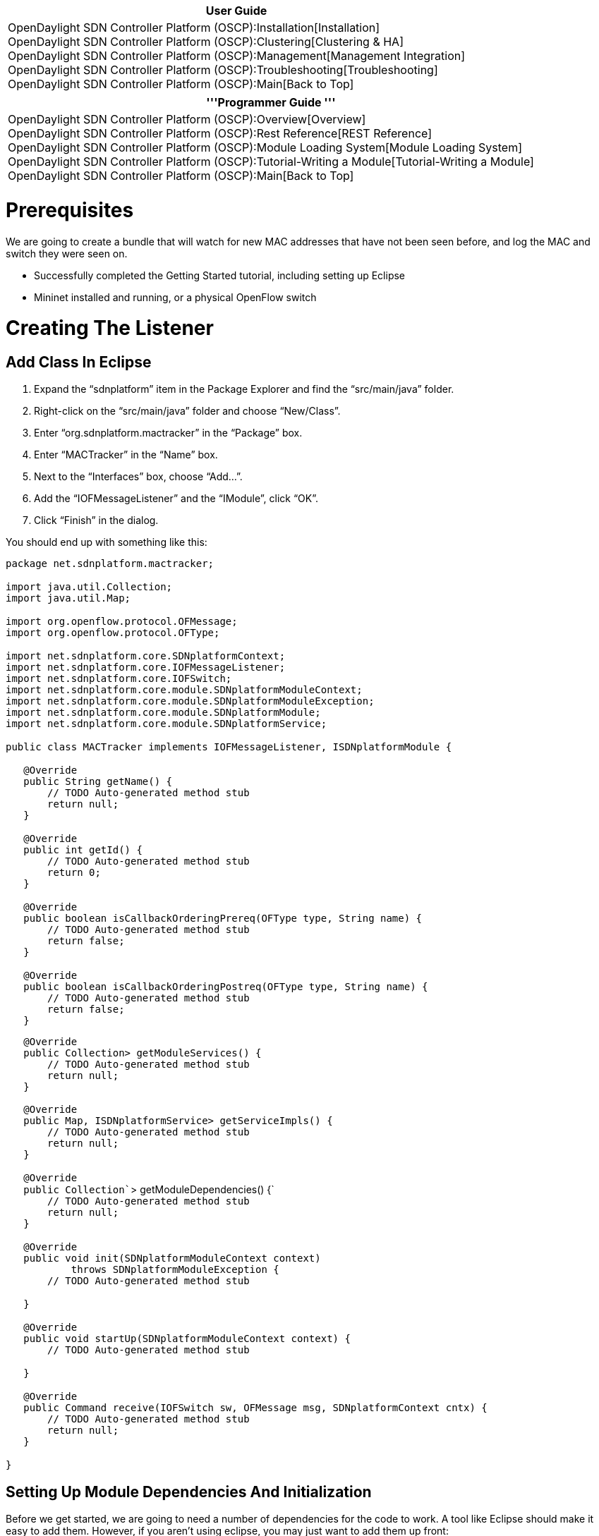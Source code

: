 [cols="^",]
|=======================================================================
|*User Guide*

|OpenDaylight SDN Controller Platform (OSCP):Installation[Installation] +
OpenDaylight SDN Controller Platform (OSCP):Clustering[Clustering &
HA] +
OpenDaylight SDN Controller Platform (OSCP):Management[Management
Integration] +
OpenDaylight SDN Controller Platform (OSCP):Troubleshooting[Troubleshooting] +
OpenDaylight SDN Controller Platform (OSCP):Main[Back to Top]
|=======================================================================

[cols="^",]
|=======================================================================
|'''Programmer Guide '''

|OpenDaylight SDN Controller Platform (OSCP):Overview[Overview] +
OpenDaylight SDN Controller Platform (OSCP):Rest Reference[REST
Reference] +
OpenDaylight SDN Controller Platform (OSCP):Module Loading System[Module
Loading System] +
OpenDaylight SDN Controller Platform (OSCP):Tutorial-Writing a Module[Tutorial-Writing
a Module] +
OpenDaylight SDN Controller Platform (OSCP):Main[Back to Top]
|=======================================================================

[[prerequisites]]
= Prerequisites

We are going to create a bundle that will watch for new MAC addresses
that have not been seen before, and log the MAC and switch they were
seen on.

* Successfully completed the Getting Started tutorial, including setting
up Eclipse
* Mininet installed and running, or a physical OpenFlow switch

[[creating-the-listener]]
= Creating The Listener

[[add-class-in-eclipse]]
== Add Class In Eclipse

1.  Expand the “sdnplatform” item in the Package Explorer and find the
“src/main/java” folder.
2.  Right-click on the “src/main/java” folder and choose “New/Class”.
3.  Enter “org.sdnplatform.mactracker” in the “Package” box.
4.  Enter “MACTracker” in the “Name” box.
5.  Next to the “Interfaces” box, choose “Add…”.
6.  Add the “IOFMessageListener” and the “IModule”, click “OK”.
7.  Click “Finish” in the dialog.

You should end up with something like this:

`package net.sdnplatform.mactracker;` +
 +
`import java.util.Collection;` +
`import java.util.Map;` +
 +
`import org.openflow.protocol.OFMessage;` +
`import org.openflow.protocol.OFType;` +
 +
`import net.sdnplatform.core.SDNplatformContext;` +
`import net.sdnplatform.core.IOFMessageListener;` +
`import net.sdnplatform.core.IOFSwitch;` +
`import net.sdnplatform.core.module.SDNplatformModuleContext;` +
`import net.sdnplatform.core.module.SDNplatformModuleException;` +
`import net.sdnplatform.core.module.SDNplatformModule;` +
`import net.sdnplatform.core.module.SDNplatformService;` +
 +
`public class MACTracker implements IOFMessageListener, ISDNplatformModule {` +
 +
`   @Override` +
`   public String getName() {` +
`       // TODO Auto-generated method stub` +
`       return null;` +
`   }` +
 +
`   @Override` +
`   public int getId() {` +
`       // TODO Auto-generated method stub` +
`       return 0;` +
`   }` +
 +
`   @Override` +
`   public boolean isCallbackOrderingPrereq(OFType type, String name) {` +
`       // TODO Auto-generated method stub` +
`       return false;` +
`   }` +
 +
`   @Override` +
`   public boolean isCallbackOrderingPostreq(OFType type, String name) {` +
`       // TODO Auto-generated method stub` +
`       return false;` +
`   }`

`   @Override` +
`   public Collection``> getModuleServices() {` +
`       // TODO Auto-generated method stub` +
`       return null;` +
`   }` +
 +
`   @Override` +
`   public Map``, ISDNplatformService> getServiceImpls() {` +
`       // TODO Auto-generated method stub` +
`       return null;` +
`   }` +
 +
`   @Override` +
`   public Collection``> getModuleDependencies() {` +
`       // TODO Auto-generated method stub` +
`       return null;` +
`   }` +
 +
`   @Override` +
`   public void init(SDNplatformModuleContext context)` +
`           throws SDNplatformModuleException {` +
`       // TODO Auto-generated method stub` +
 +
`   }` +
 +
`   @Override` +
`   public void startUp(SDNplatformModuleContext context) {` +
`       // TODO Auto-generated method stub` +
 +
`   }` +
 +
`   @Override` +
`   public Command receive(IOFSwitch sw, OFMessage msg, SDNplatformContext cntx) {` +
`       // TODO Auto-generated method stub` +
`       return null;` +
`   }` +
 +
`}`

[[setting-up-module-dependencies-and-initialization]]
== Setting Up Module Dependencies And Initialization

Before we get started, we are going to need a number of dependencies for
the code to work. A tool like Eclipse should make it easy to add them.
However, if you aren’t using eclipse, you may just want to add them up
front:

`import net.sdnplatform.core.ISDNplatformProviderService;` +
`import java.util.ArrayList;` +
`import java.util.concurrent.ConcurrentSkipListSet;` +
`import java.util.Set;` +
`import net.sdnplatform.packet.Ethernet;` +
`import org.openflow.util.HexString;` +
`import org.slf4j.Logger;` +
`import org.slf4j.LoggerFactory;`

Now that we have our skeleton class, we have to implement the correct
functions to make the module loadable. Lets start by registering some
member variables we’ll need into the class. Since we are listening to
OpenFlow messages we need to register with the SDNplatformProvider
(ISDNplatformProviderService class). We also need a set to store
macAddresses we’ve seen. Finally, we need a logger to output what we’ve
seen.

`protected ISDNplatformProviderService sdnplatformProvider;` +
`protected Set macAddresses;` +
`protected static Logger logger;`

Now we need to wire it up to the module loading system. We tell the
module loader we depend on it by modifying the getModuleDependencies()
function.

`@Override` +
`public Collection``> getModuleDependencies() {` +
`    Collection``> l =` +
`        new ArrayList``>();` +
`    l.add(ISDNplatformProviderService.class);` +
`    return l;` +
`}`

Now its time to create our Init method. Init is called early in the
controller startup process — it primarily is run to load dependencies
and initialize datastructures.

`@Override` +
`public void init(SDNplatformModuleContext context) throws SDNplatformModuleException {` +
`     sdnplatformProvider = context.getServiceImpl(ISDNplatformProviderService.class);` +
`    macAddresses = new ConcurrentSkipListSet``();` +
`    logger = LoggerFactory.getLogger(MACTracker.class);` +
`}`

[[handling-the-packet-in-message]]
== Handling The Packet-In Message

Now it’s time to implement the basic listener. We’ll register for
PACKET_IN messages in our startUp method. Here we are assured other
modules we depend on are already initialized.

`@Override` +
`public void startUp(SDNplatformModuleContext context) {` +
`    sdnplatformProvider.addOFMessageListener(OFType.PACKET_IN, this);` +
`}`

We also have to put in an ID for our OFMessage listener. This is done in
the getName() call.

`@Override` +
`public String getName() {` +
`    return MACTracker.class.getSimpleName();` +
`}`

Now we have to define the behavior we want for PACKET_IN messages. Note
that we return Command.CONTINUE to allow this message to continue to be
handled by other PACKET_IN handlers as well.

`@Override` +
`   public net.sdnplatform.core.IListener.Command receive(IOFSwitch sw, OFMessage msg,  SDNplatformContext cntx) {` +
`        Ethernet eth =` +
`                ISDNplatformProviderService.bcStore.get(cntx,` +
`                                            ISDNplatformProviderService.CONTEXT_PI_PAYLOAD);  ` +
 +
`        Long sourceMACHash = Ethernet.toLong(eth.getSourceMACAddress());` +
`        if (!macAddresses.contains(sourceMACHash)) {` +
`            macAddresses.add(sourceMACHash);` +
`            logger.info("MAC Address: {} seen on switch: {}",` +
`                    HexString.toHexString(sourceMACHash),` +
`                    sw.getId());` +
`        }` +
`        return Command.CONTINUE;` +
`    }`

[[register-the-module]]
== Register The Module

We’re almost done, now we just need to tell sdnplatform to load the
module on startup. First we have to tell the loader that the module
exists. This is done by adding the fully qualified module name on it’s
own line in
src/main/resources/META-INF/services/net.sdnplatform.core.module.ISDNplatformModule.
We open that file and append this line.

`net.sdnplatformcontroller.mactracker.MACTracker`

Then we tell the module to be loaded. We modify the sdnplatform module
configuration file to append the MACTracker. The default one is
src/main/resources/sdnplatformdefault.properties. The key is
sdnplatform.modules and the value is a comma separated list of fully
qualified module names.

`sdnplatform.modules = ``, net.sdnplatform.mactracker.MACTracker`

Finally, let’s run the controller by right clicking on Main.java and
choose “Run As…/Java Application”.

[[how-to-connect-mininet-software-openflow-switches-to-sdnplatform]]
= How To Connect Mininet Software OpenFlow Switches To sdnplatform

This assumes you are running Mininet inside a VM on your host, and you
are running sdnplatform from Eclipse on the host.

* Determine your host’s IP address relative to Mininet, in the below
example it is set as the Gateway (192.168.110.2)

`mininet@mininet:~$ sudo route -n` +
`Kernel IP routing table` +
`Destination     Gateway         Genmask         Flags Metric Ref    Use Iface` +
`192.168.110.0   0.0.0.0         255.255.255.0   U     0      0        0 eth0` +
`0.0.0.0         192.168.110.2   0.0.0.0         UG    0      0        0 eth0` +
 +
`mininet@mininet:~$ sudo mn --mac --controller=remote --ip=192.168.110.2 --port=6633` +
`*** Loading ofdatapath` +
`*** Adding controller` +
`*** Creating network` +
`*** Adding hosts: ` +
`h2 h3` +
`*** Adding switches:` +
`s1` +
`*** Adding edges:` +
`(s1, h2) (s1, h3)` +
`*** Configuring hosts ` +
`h2 h3` +
`*** Starting controller` +
`*** Starting 1 switches` +
`s1` +
`*** Starting CLI:` +
`mininet>pingall`

The Pingall command should generate debug output from your MACTracker on
the console.

Category:OpenDaylight SDN Controller Platform[Category:OpenDaylight SDN
Controller Platform]

